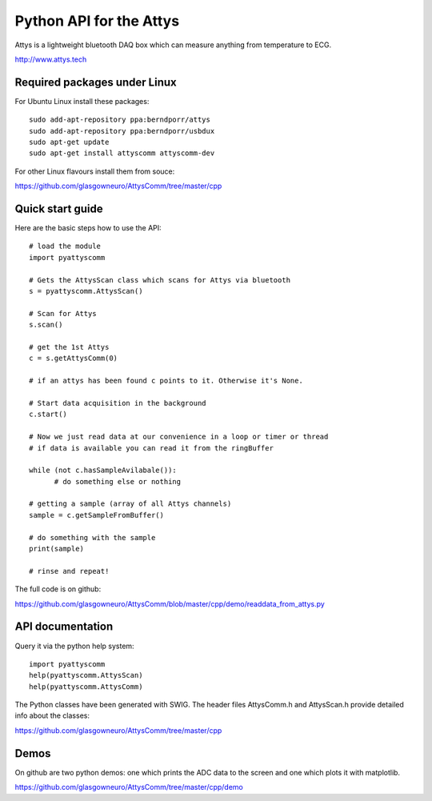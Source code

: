 ========================
Python API for the Attys
========================

Attys is a lightweight bluetooth DAQ box which can measure anything from temperature to ECG.

http://www.attys.tech


Required packages under Linux
=============================

For Ubuntu Linux install these packages::

      sudo add-apt-repository ppa:berndporr/attys
      sudo add-apt-repository ppa:berndporr/usbdux
      sudo apt-get update
      sudo apt-get install attyscomm attyscomm-dev

For other Linux flavours install them from souce:

https://github.com/glasgowneuro/AttysComm/tree/master/cpp


Quick start guide
=================

Here are the basic steps how to use the API::

      # load the module
      import pyattyscomm

      # Gets the AttysScan class which scans for Attys via bluetooth
      s = pyattyscomm.AttysScan()

      # Scan for Attys
      s.scan()

      # get the 1st Attys
      c = s.getAttysComm(0)

      # if an attys has been found c points to it. Otherwise it's None.

      # Start data acquisition in the background
      c.start()

      # Now we just read data at our convenience in a loop or timer or thread
      # if data is available you can read it from the ringBuffer

      while (not c.hasSampleAvilabale()):
      	    # do something else or nothing

      # getting a sample (array of all Attys channels)
      sample = c.getSampleFromBuffer()

      # do something with the sample
      print(sample)

      # rinse and repeat!

The full code is on github:

https://github.com/glasgowneuro/AttysComm/blob/master/cpp/demo/readdata_from_attys.py




API documentation
==================

Query it via the python help system::

    import pyattyscomm
    help(pyattyscomm.AttysScan)
    help(pyattyscomm.AttysComm)


The Python classes have been generated with SWIG. The header files AttysComm.h and AttysScan.h provide detailed info about the classes:

https://github.com/glasgowneuro/AttysComm/tree/master/cpp








Demos
=====

On github are two python demos: one which prints the
ADC data to the screen and one which plots it with matplotlib.

https://github.com/glasgowneuro/AttysComm/tree/master/cpp/demo


